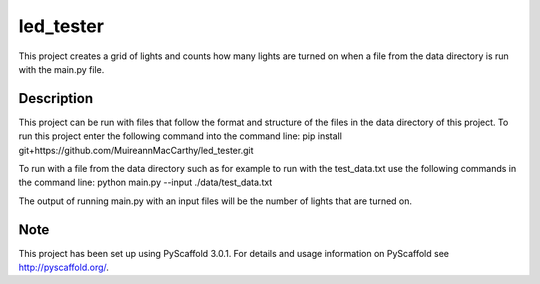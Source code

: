 ==========
led_tester
==========


This project creates a grid of lights and counts how many lights
are turned on when a file from the data directory is run with the
main.py file.


Description
===========

This project can be run with files that follow the format and structure of the files in the data directory
of this project.
To run this project enter the following command into the command line:
pip install git+https://github.com/MuireannMacCarthy/led_tester.git

To run with a file from the data directory such as for example to run with the test_data.txt use the following
commands in the command line:
python main.py --input ./data/test_data.txt

The output of running main.py with an input files will be the number of lights that are turned on.

Note
====

This project has been set up using PyScaffold 3.0.1. For details and usage
information on PyScaffold see http://pyscaffold.org/.
